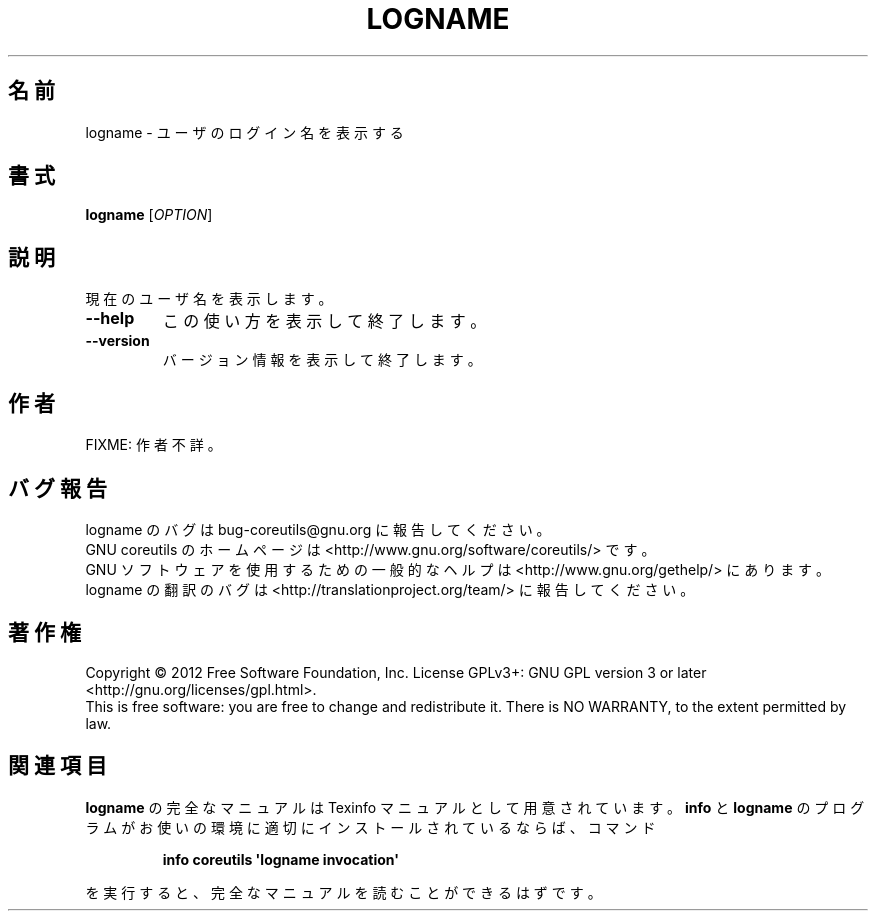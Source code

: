 .\" DO NOT MODIFY THIS FILE!  It was generated by help2man 1.35.
.\"*******************************************************************
.\"
.\" This file was generated with po4a. Translate the source file.
.\"
.\"*******************************************************************
.TH LOGNAME 1 "March 2012" "GNU coreutils 8.16" ユーザーコマンド
.SH 名前
logname \- ユーザのログイン名を表示する
.SH 書式
\fBlogname\fP [\fIOPTION\fP]
.SH 説明
.\" Add any additional description here
.PP
現在のユーザ名を表示します。
.TP 
\fB\-\-help\fP
この使い方を表示して終了します。
.TP 
\fB\-\-version\fP
バージョン情報を表示して終了します。
.SH 作者
FIXME: 作者不詳。
.SH バグ報告
logname のバグは bug\-coreutils@gnu.org に報告してください。
.br
GNU coreutils のホームページは <http://www.gnu.org/software/coreutils/> です。
.br
GNU ソフトウェアを使用するための一般的なヘルプは
<http://www.gnu.org/gethelp/> にあります。
.br
logname の翻訳のバグは <http://translationproject.org/team/> に報告してください。
.SH 著作権
Copyright \(co 2012 Free Software Foundation, Inc.  License GPLv3+: GNU GPL
version 3 or later <http://gnu.org/licenses/gpl.html>.
.br
This is free software: you are free to change and redistribute it.  There is
NO WARRANTY, to the extent permitted by law.
.SH 関連項目
\fBlogname\fP の完全なマニュアルは Texinfo マニュアルとして用意されています。
\fBinfo\fP と \fBlogname\fP のプログラムがお使いの環境に適切にインストールされているならば、
コマンド
.IP
\fBinfo coreutils \(aqlogname invocation\(aq\fP
.PP
を実行すると、完全なマニュアルを読むことができるはずです。
